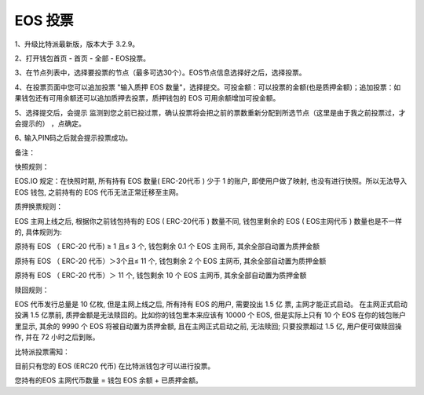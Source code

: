 EOS 投票
===================

1、升级比特派最新版，版本大于 3.2.9。

2、打开钱包首页 - 首页 - 全部 - EOS投票。


.. image:: ../img/eosvote.jpg
    :width: 336px
    :height: 691px
    :scale: 100%
    :align: center


.. image:: ../img/eosvoteall.jpg
    :width: 336px
    :height: 691px
    :scale: 100%
    :align: center



3、在节点列表中，选择要投票的节点（最多可选30个）。EOS节点信息选择好之后，选择投票。

.. image:: ../img/eosvoteop.jpg
    :width: 336px
    :height: 691px
    :scale: 100%
    :align: center


4、在投票页面中您可以追加投票 "输入质押 EOS 数量"，选择提交。可投金额：可以投票的金额(也是质押金额)；追加投票：如果钱包还有可用余额还可以追加质押去投票，质押钱包的 EOS 可用余额增加可投金额。

.. image:: ../img/eosvoteinput.jpg
    :width: 336px
    :height: 671px
    :scale: 100%
    :align: center

5、选择提交后，会提示 监测到您之前已投过票，确认投票将会把之前的票数重新分配到所选节点（这里是由于我之前投票过，才会提示的） ，点确定。


6､ 输入PIN码之后就会提示投票成功。

.. image:: ../img/eosvoteresult.jpg
    :width: 336px
    :height: 671px
    :scale: 100%
    :align: center





备注：


快照规则：

EOS.IO 规定：在快照时期, 所有持有 EOS 数量( ERC-20代币 ) 少于 1 的账户, 即使用户做了映射, 也没有进行快照。所以无法导入 EOS 钱包, 之前持有的 EOS 代币无法正常迁移至主网。


质押换票规则：


EOS 主网上线之后, 根据你之前钱包持有的 EOS ( ERC-20代币 ) 数量不同, 钱包里剩余的 EOS ( EOS主网代币 ) 数量也是不一样的, 具体规则为:


原持有 EOS （ ERC-20 代币) ≥ 1 且≤ 3 个, 钱包剩余 0.1 个 EOS 主网币, 其余全部自动置为质押金额


原持有 EOS （ ERC-20 代币）＞3个且≤ 11 个, 钱包剩余 2 个 EOS 主网币, 其余全部自动置为质押金额


原持有 EOS （ ERC-20 代币）＞ 11 个, 钱包剩余 10 个 EOS 主网币, 其余全部自动置为质押金额




赎回规则：

EOS 代币发行总量是 10 亿枚, 但是主网上线之后, 所有持有 EOS 的用户, 需要投出 1.5 亿 票, 主网才能正式启动。 在主网正式启动投满 1.5 亿票前, 质押金额是无法赎回的。比如你的钱包里本来应该有 10000 个 EOS, 但是实际上只有 10 个 EOS 在你的钱包账户里显示, 其余的 9990 个 EOS 将被自动置为质押金额, 且在主网正式启动之前, 无法赎回; 只要投票超过 1.5 亿, 用户便可做赎回操作, 并在 72 小时之后到账。



比特派投票需知：

目前只有您的 EOS (ERC20 代币) 在比特派钱包才可以进行投票。

您持有的EOS 主网代币数量 = 钱包 EOS 余额 + 已质押金额。